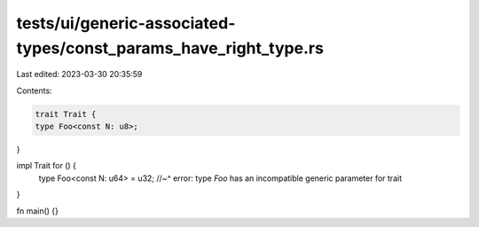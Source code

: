 tests/ui/generic-associated-types/const_params_have_right_type.rs
=================================================================

Last edited: 2023-03-30 20:35:59

Contents:

.. code-block:: rs

    trait Trait {
    type Foo<const N: u8>;
}

impl Trait for () {
    type Foo<const N: u64> = u32;
    //~^ error: type `Foo` has an incompatible generic parameter for trait
}

fn main() {}


